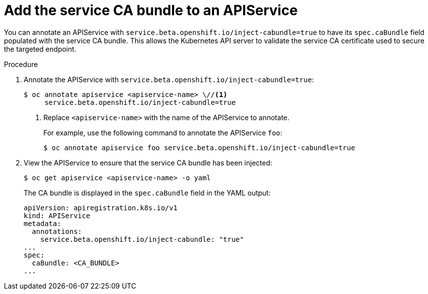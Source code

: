 // Module included in the following assemblies:
//
// * authentication/certificates/service-serving-certificate.adoc

[id="add-service-certificate-apiservice_{context}"]
= Add the service CA bundle to an APIService

You can annotate an APIService with `service.beta.openshift.io/inject-cabundle=true` to have its `spec.caBundle` field populated with the service CA bundle. This allows the Kubernetes API server to validate the service CA certificate used to secure the targeted endpoint.

.Procedure

. Annotate the APIService with `service.beta.openshift.io/inject-cabundle=true`:
+
----
$ oc annotate apiservice <apiservice-name> \//<1>
     service.beta.openshift.io/inject-cabundle=true
----
<1> Replace `<apiservice-name>` with the name of the APIService to annotate.
+
For example, use the following command to annotate the APIService `foo`:
+
----
$ oc annotate apiservice foo service.beta.openshift.io/inject-cabundle=true
----

. View the APIService to ensure that the service CA bundle has been injected:
+
----
$ oc get apiservice <apiservice-name> -o yaml
----
+
The CA bundle is displayed in the `spec.caBundle` field in the YAML output:
+
----
apiVersion: apiregistration.k8s.io/v1
kind: APIService
metadata:
  annotations:
    service.beta.openshift.io/inject-cabundle: "true"
...
spec:
  caBundle: <CA_BUNDLE>
...
----
